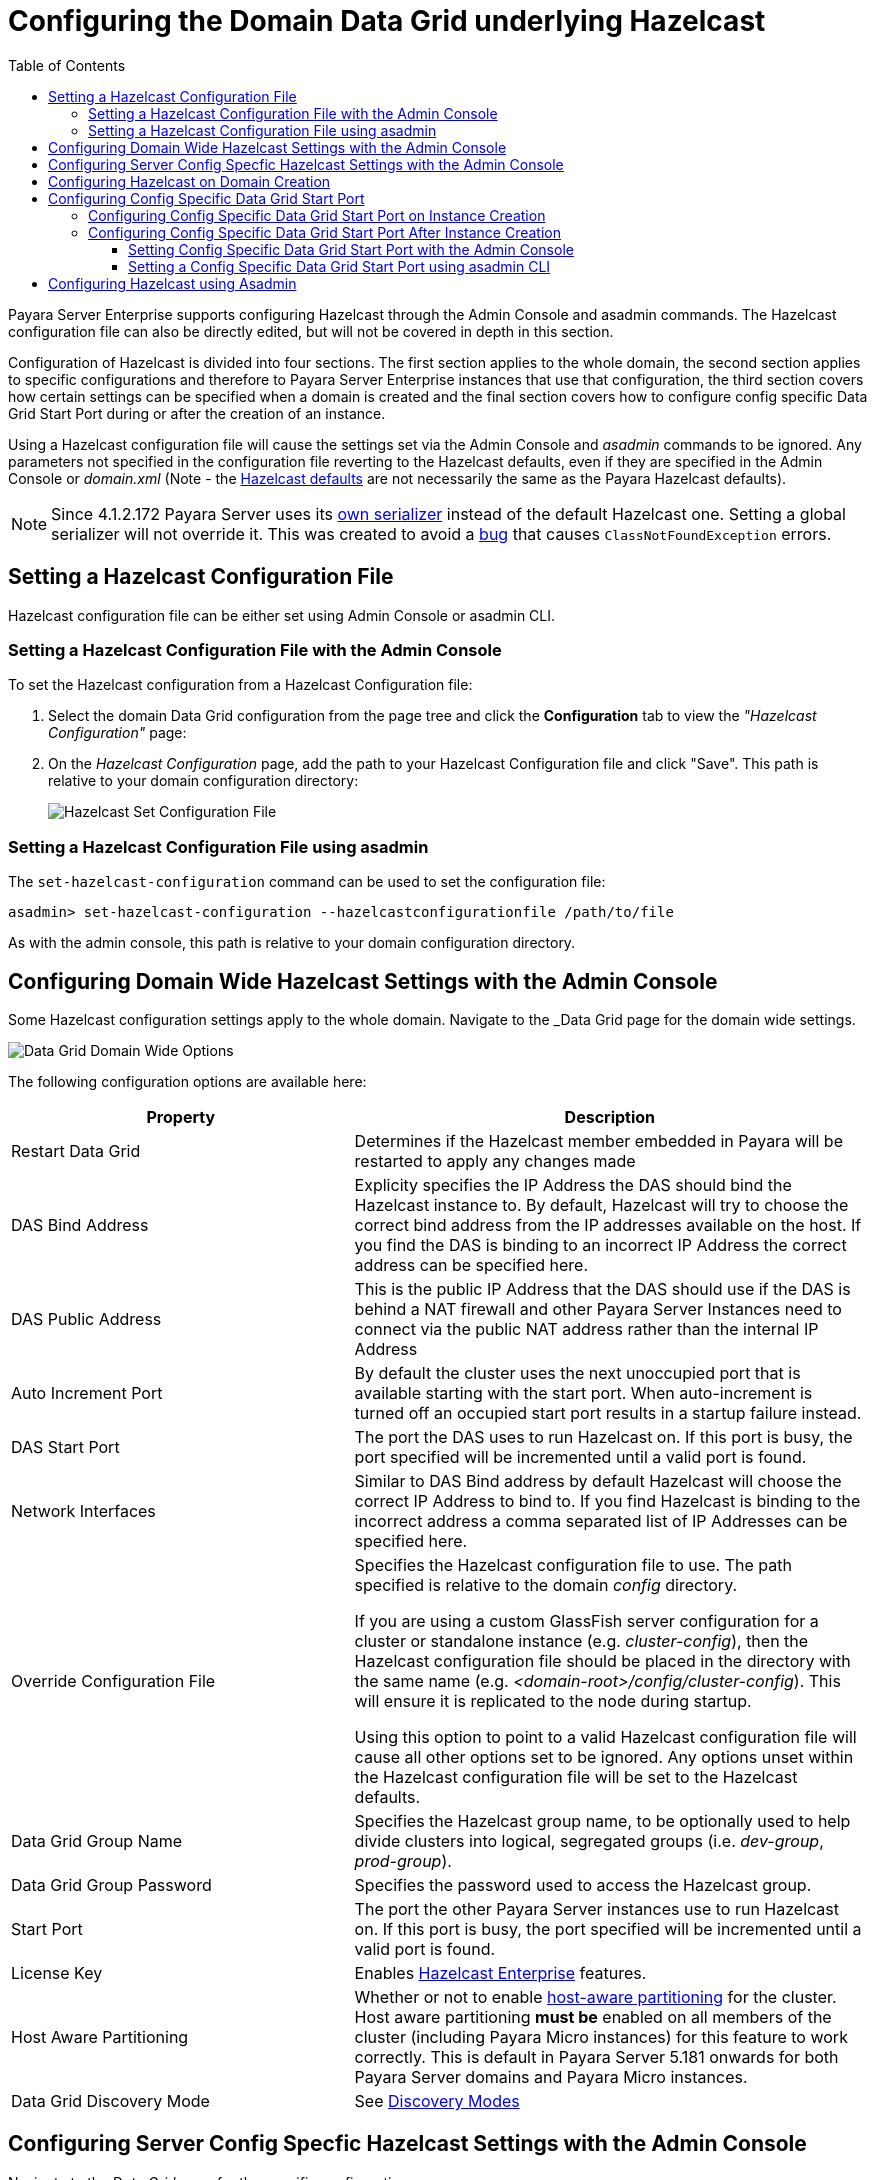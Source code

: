 [[configuring-hazelcast]]
= Configuring the Domain Data Grid underlying Hazelcast
:toc:
:toclevels: 3

Payara Server Enterprise supports configuring Hazelcast through the Admin Console and
asadmin commands. The Hazelcast configuration file can also be directly edited,
but will not be covered in depth in this section.

Configuration of Hazelcast is divided into four sections. The first section 
applies to the whole domain, the second section applies to specific configurations 
and therefore to Payara Server Enterprise instances that use that configuration, the 
third section covers how certain settings can be specified when a domain is created
and the final section covers how to configure config specific Data Grid Start Port 
during or after the creation of an instance.

Using a Hazelcast configuration file will cause the settings set via the Admin
Console and _asadmin_ commands to be ignored. Any parameters not specified in
the configuration file reverting to the Hazelcast defaults, even if they are
specified in the Admin Console or _domain.xml_ (Note - the
https://github.com/hazelcast/hazelcast/blob/master/hazelcast/src/main/resources/hazelcast-default.xml[Hazelcast defaults]
are not necessarily the same as the Payara Hazelcast defaults).

NOTE: Since 4.1.2.172 Payara Server uses its
https://github.com/payara/Payara/blob/master/nucleus/payara-modules/hazelcast-bootstrap/src/main/java/fish/payara/nucleus/hazelcast/PayaraHazelcastSerializer.java[own serializer]
instead of the default Hazelcast one. Setting a global serializer will not override it.
This was created to avoid a https://github.com/payara/Payara/issues/759[bug]
that causes `ClassNotFoundException` errors.



[[setting-hazelcast-configuration-file]]
== Setting a Hazelcast Configuration File

Hazelcast configuration file can be either set using Admin Console or asadmin CLI.

[[setting-hazelcast-configuration-file-admin-console]]
=== Setting a Hazelcast Configuration File with the Admin Console

To set the Hazelcast configuration from a Hazelcast Configuration file:

. Select the domain Data Grid configuration from the page tree and click the
*Configuration* tab to view the _"Hazelcast Configuration"_ page:

. On the _Hazelcast Configuration_ page, add the path to your Hazelcast
Configuration file and click "Save". This path is relative to your domain
configuration directory:
+
image::hazelcast/hazelcast-admin-console-set-configuration-file.png[Hazelcast Set Configuration File]

[[setting-hazelcast-configuration-file-asadmin]]
=== Setting a Hazelcast Configuration File using asadmin

The `set-hazelcast-configuration` command can be used to set the configuration
file:

[source, shell]
----
asadmin> set-hazelcast-configuration --hazelcastconfigurationfile /path/to/file
----

As with the admin console, this path is relative to your domain configuration
directory.

[[configuring-domain-wide-hazelcast-with-the-admin-console]]
== Configuring Domain Wide Hazelcast Settings with the Admin Console
Some Hazelcast configuration settings apply to the whole domain.
Navigate to the _Data Grid page for the domain wide settings.

image::hazelcast/hazelcast-admin-console-domain-hazelcast-options.png[Data Grid Domain Wide Options]

The following configuration options are available here:

[cols="4,6",options="header",]
|====
|Property |Description
|Restart Data Grid |Determines if the Hazelcast member embedded in Payara will be
restarted to apply any changes made

|DAS Bind Address|Explicity specifies the IP Address the DAS should bind the Hazelcast instance to.
By default, Hazelcast will try to choose the correct bind address from the IP addresses available
on the host. If you find the DAS is binding to an incorrect IP Address the correct address
can be specified here.

|DAS Public Address|This is the public IP Address that the DAS should use if the DAS is
behind a NAT firewall and other Payara Server Instances need to connect via the public
NAT address rather than the internal IP Address

|Auto Increment Port| By default the cluster uses the next unoccupied port that is available starting with the start port. When auto-increment is turned off an occupied start port results in a startup failure instead.

|DAS Start Port | The port the DAS uses to run Hazelcast on. If this port is busy, the port
specified will be incremented until a valid port is found.

|Network Interfaces | Similar to DAS Bind address by default Hazelcast will choose the correct
IP Address to bind to. If you find Hazelcast is binding to the incorrect address a comma separated
list of IP Addresses can be specified here.

|Override Configuration File |Specifies the Hazelcast configuration file
to use. The path specified is relative to the domain _config_ directory.

If you are using a custom GlassFish server configuration for a cluster
or standalone instance (e.g. _cluster-config_), then the Hazelcast 
configuration file should be placed in the directory with the same name
(e.g. _<domain-root>/config/cluster-config_). This will ensure it is
replicated to the node during startup.

Using this option to point to a valid Hazelcast configuration file will cause
all other options set to be ignored. Any options unset within the Hazelcast
configuration file will be set to the Hazelcast defaults.

|Data Grid Group Name | Specifies the Hazelcast group name, to be optionally used
 to help divide clusters into logical, segregated groups (i.e. _dev-group_,
   _prod-group_).

|Data Grid Group Password |Specifies the password used to access the Hazelcast
group.

|Start Port|The port the other Payara Server instances use to run Hazelcast on. If this port is busy, the port
specified will be incremented until a valid port is found.

|License Key |Enables
https://hazelcast.com/products/enterprise/[Hazelcast Enterprise]
features.

|Host Aware Partitioning |Whether or not to enable
http://docs.hazelcast.org/docs/latest/manual/html-single/index.html#grouping-types[host-aware partitioning]
 for the cluster.
Host aware partitioning *must be* enabled
on all members of the cluster (including Payara Micro instances) for
this feature to work correctly. This is default in Payara Server 5.181 onwards for both
Payara Server domains and Payara Micro instances.

|Data Grid Discovery Mode | See xref:documentation/payara-server/hazelcast/discovery.adoc[Discovery Modes]

|====

[[configuring-config-specifc-hazelcast-with-the-admin-console]]
== Configuring Server Config Specfic Hazelcast Settings with the Admin Console

Navigate to the _Data Grid_ page for the specific configuration.

image::hazelcast/hazelcast-admin-console-config-hazelcast-options.png[Data Grid Domain Wide Options]

The following configuration options are available here:

[cols=",",options="header",]
|====
|Property |Description

|Enabled | See xref:documentation/payara-server/hazelcast/enable-hazelcast.adoc[Disabling Data Grid] for detailed information

|Restart Data Grid |Determines if the Hazelcast member embedded in Payara will be
restarted to apply any changes made

|Lite Data Grid Instance|If set to true, cluster members with this configuration
will be Hazelcast "lite" nodes, meaning they will not store any cache data
locally and rely on other cluster members to store data.
|Config Specific Data Grid Start Port|This is only available since 5.194. Sets Data Grid Start Port to the instance. If set to 0 (default) the Domain wide start port will be used instead.
|Public Address for this Data Grid Node|The Public Address to use for this Data Grid Node. Used when the node is behind a NAT

|Instance Group | Instance group name for all Server Instances using the configuration.
Future functionality may use this name.

|Hazelcast Instance JNDI Name |The JNDI name to bind the Hazelcast instance to.
|JCache Manager JNDI Name| The JNDI name to bind the JCache Cache Manager to.
|JCache Caching Provider JNDI Name|The JNDI name to bind the JCache Caching Provider to.

|Executor Pool Size| The threadpool size for the Hazelcast Executor service
|Executor Queue Capacity | Queue Capacity of the Data Grid Executor Service. Executions are queued until a thread is available
|Scheduled Executor Pool Size| The threadpool size for the Hazelcast Scheduled Executor service
|Scheduled Executor Queue Capacity | Queue Capacity of the Data Grid Scheduled Executor Service. Executions are queued until a thread is available
|====

Enter your required values, and click _Save_. Restarting the domain or
instance/cluster is not necessary for any changes made to take effect, provided
that _"Dynamic"_ remains set to "_true_"

[[configuring-hazelcast-on-domain-creation]]
== Configuring Hazelcast on Domain Creation
_Since Payara Server 5.194 and 5.193.2_

The following options can be used with the `create-domain` command to specify certain Hazelcast settings when a domain is created:

[cols="3,1,4,1,1",options="header"]
|====
|Option|Type|Description|Default|Mandatory

| `--hazelcastdasport` | Port Number | The port to run Hazelcast on for the DAS. 
If this port is busy and auto-increment option is enabled, the port specified 
will be incremented until a valid port is found. The `--hazelcastdasport` 
option cannot be used with the `--portbase` option. The `--hazelcastdasport` 
option overrides the `hazelcast.das.port` property of the `--domainproperties` 
option. | 4900 | No

| `--hazelcaststartport` | Port Number | The port the other Payara Server 
instances use to run Hazelcast on. If this port is busy and auto-increment 
option is enabled, the port specified will be incremented until a valid port is 
found. The `--hazelcaststartport` option cannot be used with the `--portbase` 
option. The `--hazelcaststartport` option overrides the hazelcast.start.port 
property of the `--domainproperties` option. | 5900 | No

| `--hazelcastautoincrement` | Boolean | By default the Data Grid uses the next 
unoccupied port that is available starting with the start port. When 
auto-increment is turned off an occupied start port results in a startup failure 
instead. The `--hazelcastautoincrement` option overrides the `hazelcast.auto.increment` 
property of the `--domainproperties` option. | 5900 | No
|====

The following domain properties have been added  to the 'create-domain' command 
to make it possible to configure certain Hazelcast setting when a domain is created:


[cols=(,,,,),options="header"]
|====
|Property|Description

| `hazelcast.das.port` | This property specifies the port number of the port the
 DAS use to run Hazelcast on. The `hazelcast.das.port` property is overridden by 
the `--hazelcastdasport` option.

| `hazelcast.start.port` | This property specifies the port number of the port 
the other Payara Server instances use to run Hazelcast on. The hazelcast.start.port 
property is overridden by the `--hazelcaststartport` option.

| `hazelcast.auto.increment` | This property specifies whether or not to use the 
next unoccupied port that is available starting with the start port. When auto-increment 
is turned off an occupied start port results in a startup failure instead. The 
hazelcast.auto.increment property is overridden by the `--hazelcastautoincrement` option.
|====

NOTE: If the `portbase` options are used, the values for the ports of the 
Hazelcast DAS start port and the Hazelcast start Port are calculated as follows: 
Hazelcast DAS start port: _portbase_ + 49 and Hazelcast start port: _portbase_ + 59.

*The following examples demonstrate creating a domain with all of the Hazelcast 
related options:*

An example of `create-domain` command with Hazelcast specific options:
[source, shell]
----
asadmin> asadmin create-domain --hazelcastdasport 7900 --hazelcaststartport 8900 --hazelcastautoincrement true testDomain

Using default port 4848 for Admin.
Using default port 8080 for HTTP Instance.
Using default port 7676 for JMS.
Using default port 3700 for IIOP.
Using default port 8181 for HTTP_SSL.
Using default port 3820 for IIOP_SSL.
Using default port 3920 for IIOP_MUTUALAUTH.
Using default port 8686 for JMX_ADMIN.
Using default port 6666 for OSGI_SHELL.
Using default port 9009 for JAVA_DEBUGGER.
Using port 7900 for Hazelcast DAS.
Using port 8900 for Hazelcast Start.
Distinguished Name of the self-signed X.509 Server Certificate is:
[CN=dev,OU=Payara,O=Payara Foundation,L=Great Malvern,ST=Worcestershire,C=UK]
Distinguished Name of the self-signed X.509 Server Certificate is:
[CN=dev-instance,OU=Payara,O=Payara Foundation,L=Great Malvern,ST=Worcestershire,C=UK]
Domain testDomain created.
Domain testDomain admin port is 4848.
Domain testDomain allows admin login as user "admin" with no password.
Command create-domain executed successfully.
----

An example of `create-domain` command with Hazelcast specific domain properties:
[source, shell]
----
asadmin> create-domain --domainproperties hazelcast.das.port=7900:hazelcast.auto.increment=false:hazelcast.start.port=8900 testDomain

Using default port 8080 for HTTP Instance.
Using default port 7676 for JMS.
Using default port 3700 for IIOP.
Using default port 8181 for HTTP_SSL.
Using default port 3820 for IIOP_SSL.
Using default port 3920 for IIOP_MUTUALAUTH.
Using default port 8686 for JMX_ADMIN.
Using default port 6666 for OSGI_SHELL.
Using default port 9009 for JAVA_DEBUGGER.
Using port 7900 for Hazelcast DAS.
Using port 8900 for Hazelcast Start.
Distinguished Name of the self-signed X.509 Server Certificate is:
[CN=dev,OU=Payara,O=Payara Foundation,L=Great Malvern,ST=Worcestershire,C=UK]
Distinguished Name of the self-signed X.509 Server Certificate is:
[CN=dev-instance,OU=Payara,O=Payara Foundation,L=Great Malvern,ST=Worcestershire,C=UK]
Domain testDomain created.
Domain testDomain admin port is 4848.
Domain testDomain allows admin login as user "admin" with no password.
Command create-domain executed successfully.
----

[[configuring-config-specific-data-grid-start-port]]
== Configuring Config Specific Data Grid Start Port

_@Since **Payara Server 5.194**_

It is possible to configure the port used by Hazelcast to bind the corresponding 
instance to the Data Grid by letting users set its value during or after the 
creation of an instance.

[[configuring-config-specific-data-grid-start-port-on-instance-creation]]
=== Configuring Config Specific Data Grid Start Port on Instance Creation
The following option can be used with the `create-instance` or the `create-local-instance` commands 
to specify config Specific Data Grid Start Port when an instance is created:

[cols=(,,,,),options="header"]
|====
|Option|Type|Description|Default|Mandatory

| `--dataGridStartPort` | Port Number | Sets Data Grid Start Port to the instance. 
If set to 0 the Domain wide start port will be used instead | 0 | No
|====

**The following examples demonstrate creating an instance with `--dataGridStartPort` options:**

An example of `create-instance` command:
[source, shell]
----
asadmin> asadmin create-instance --dataGridStartPort 2900 --node localhost-domain1 instance1

Command _create-instance-filesystem executed successfully.
Port Assignments for server instance instance1: 
OSGI_SHELL_TELNET_PORT=26666
JAVA_DEBUGGER_PORT=29009
JMS_PROVIDER_PORT=27676
HTTP_LISTENER_PORT=28080
IIOP_SSL_LISTENER_PORT=23820
ASADMIN_LISTENER_PORT=24848
IIOP_SSL_MUTUALAUTH_PORT=23920
JMX_SYSTEM_CONNECTOR_PORT=28686
HTTP_SSL_LISTENER_PORT=28181
IIOP_LISTENER_PORT=23700
The instance, instance1, was created on host localhost
Command create-instance executed successfully.
----

An example of `create-local-instance` command:
[source, shell]
----
asadmin> asadmin create-local-instance --dataGridStartPort 2900 --node localhost-domain1 instance2

Rendezvoused with DAS on localhost:4848.
Using DAS host localhost and port 4848 from existing das.properties for node
localhost-domain1. To use a different DAS, create a new node using create-node-ssh or
create-node-config. Create the instance with the new node and correct
host and port:
asadmin --host das_host --port das_port create-local-instance --node node_name instance_name.
Port Assignments for server instance instance2: 
OSGI_SHELL_TELNET_PORT=26667
JAVA_DEBUGGER_PORT=29010
JMS_PROVIDER_PORT=27677
HTTP_LISTENER_PORT=28081
IIOP_SSL_LISTENER_PORT=23821
ASADMIN_LISTENER_PORT=24849
IIOP_SSL_MUTUALAUTH_PORT=23921
JMX_SYSTEM_CONNECTOR_PORT=28687
HTTP_SSL_LISTENER_PORT=28182
IIOP_LISTENER_PORT=23701
Command create-local-instance executed successfully.
----

[[configuring-config-specific-data-grid-start-port-After-instance-creation]]
=== Configuring Config Specific Data Grid Start Port After Instance Creation

Config Specific Data Grid Start Port can be either set using Admin Console or asadmin CLI
after an instance has been created.

[[setting-config-specific-data-grid-start-port-with-the-admin-console]]
==== Setting Config Specific Data Grid Start Port with the Admin Console

. Select the Configuration from the page tree, click on the relevant instance and finally click on the Data Grid.

. On the Configuration Specific Data Grid Configuration, set your Data Grid Start Port and click Save.

image::hazelcast/hazelcast-admin-console-config-data-grid-start-port.png[Config Specific Data Grid Start Port Option]

[[setting-hazelcast-configuration-file-asadmin-2]]
==== Setting a Config Specific Data Grid Start Port using asadmin CLI

The `set-hazelcast-configuration` command can be used to set the Config Specific Data Grid Start Port:

[source, shell]
----
asadmin> set-hazelcast-configuration --dynamic=true --configSpecificDataGridStartPort=2900 --target=instance1-config
----

[[configuring-hazelcast-using-asadmin]]
== Configuring Hazelcast using Asadmin

As noted in the enable Hazelcast section, the `set-hazelcast-configuration`
asadmin command is used to both enable/disable Hazelcast, and to
configure it. The `set-hazelcast-configuration` command is used to set both domain wide
and config specific settings. You can pass the `--help` option to the command to see
usage instructions and available arguments in your terminal, both of which
are listed below:

[cols="3,1,4,1,1",options="header"]
|====
|Option|Type|Description|Default|Mandatory
|`--enabled`| Boolean| Enables Hazelcast. If no `target` is specified, this
will enable Hazelcast on the domain configuration _(server-config)_.

If no arguments are specified, defaults to _true_.

If other options are specified, asadmin will interactively prompt for
`--enabled`.| _true_ | No

|`--target`|Config Name|Specifies the instance or cluster to configure.
|`domain`|No

|`--dynamic` |Boolean|Enable or disable dynamic stopping and starting of the
embedded Hazelcast member.|_false_|No
|`-f`

`--hazelcastconfigurationfile`|File Path |The Hazelcast configuration file to
use. This path is relative to the domain config directory,
`<Payara Installation Directory>/glassfish/domains/<Domain Name>/config/`.

Using this option to point to a valid Hazelcast configuration file will cause
all other options set to be ignored. Any options unset within the Hazelcast
configuration file will be set to the Hazelcast defaults.|`hazelcast-config.xml`
| No

|`--startport` |Port Number|The port to run Hazelcast on for Payara Server Instances. If this port is busy,
the port specified will be incremented until a valid port is found. |5900 |No

|`--daspublicaddress`|IP Address|This is the public IP Address that the DAS should use if the DAS is
behind a NAT firewall and other Payara Server Instances need to connect via the public
NAT address rather than the internal IP Address|None|No

|`--dasbindaddress`|IP Address|Explicity specifies the IP Address the DAS should bind the Hazelcast instance to.
By default, Hazelcast will try to choose the correct bind address from the IP addresses available
on the host. If you find the DAS is binding to an incorrect IP Address the correct address
can be specified here.| None|No

|`--dasport`|Port Number|The port to run Hazelcast on for the DAS. If this port is busy,
the port specified will be incremented until a valid port is found. |4900 |No

|`--publicaddress`|IP Address|The Public Address to use for this Data Grid Node. Used when the node is behind a NAT|None|No

|`--interfaces`|IP Addresses|Similar to DAS Bind address by default Hazelcast will choose the correct
IP Address to bind to. If you find Hazelcast is binding to the incorrect address a comma separated
list of IP Addresses can be specified here.|None|No

|`--clustername` |Group Name|Specifies the Hazelcast group name, to be
optionally used to help divide clusters into logical, segregated groups (i.e.
_dev-group_, _prod_group_).||No

|`--clusterpassword` |Password|Specifies the password used to access the
Hazelcast group.||No

|`--hostawarepartitioning` |Boolean|Whether or not to enable
http://docs.hazelcast.org/docs/latest/manual/html-single/index.html#grouping-types[host-aware partitioning]
 for the cluster.
Host aware partitioning *must be* enabled
on all members of the cluster (including Payara Micro instances) for this
feature to work correctly.|_false_|No

|`--licensekey`

`-lk` |Hazelcast License|Enables https://hazelcast.com/products/enterprise/[Hazelcast Enterprise]
features.||No

|`--clustermode`|Cluster Mode|Can be one of `domain`, `tcpip` or `multicast`. See xref:documentation/payara-server/hazelcast/discovery.adoc[Discovery Modes] for
a detailed description of each mode | None|No

|`--multicastgroup`

`-g` |Multicast Address|The multicast group for
communications in the Hazelcast instance if `multicast` is selected as cluster mode.|224.2.2.3|No

|`--multicastport` |Port Number |The multicast port for communications in the Hazelcast
instance if `multicast` is selected as cluster mode.|54327|No

|`--tcpipmembers`|IP Addresses|Comma separated list of `IP-Address:port` used to discover
cluster members if `tcpip` is selected as the cluster mode.|None|No


|`--lite` |Boolean|Sets the cluster to lite mode, where it will cluster but *not*
store any cluster data.|_false_|No

|`--configSpecificDataGridStartPort` |Port Number|Sets Data Grid Start Port to the instance. 
If set to 0 the Domain wide start port will be used instead.|0|No

|`--jndiname`

`-j` |JNDI Name|Specifies the JNDI name to bind the Hazelcast
instance to.||

|`--cachemanagerjndiname`|JNDI Name|Specified the JNDI name to bind the JCache Caching provider
||

|--cachingproviderjndiname|JNDI Name|The JNDI name to bind the JCache Caching Provider to.||

|--executorpoolsize|Integer| The threadpool size for the Hazelcast Executor service||
|--executorqueuecapacity|Integer| Queue Capacity of the Data Grid Executor Service. Executions are queued until a thread is available  ||
|--scheduledexecutorpoolsize|Integer| The threadpool size for the Hazelcast Scheduled Executor service||
|--scheduledexecutorqueuecapacity|Integer| Queue Capacity of the Data Grid Scheduled Executor Service. Executions are queued until a thread is available  ||
|--membername|String|Member name|instance name|
|--membergroup|String|Instance group name for all Server Instances using the configuration.
Future functionality may use this name.|config name|

|--encryptdatagrid|Boolean|Enables or disables encryption of data stored in the data grid store using a key created using the `generate-encryption-key` command |_false_|No

|`--help`

`-?` ||Displays the help menu.|_false_|No
|====

The following example demonstrates setting all of the options on a
cluster called _cluster1_:

[source, shell]
----
asadmin> set-hazelcast-configuration --enabled=true --target=cluster1 --dynamic=true -f hazelcast-config.xml --startport=5902 -g 224.2.2.3 --multicastport=6666 --clustermode multicast --hostAwareParitioning=true -j payara/Hazelcast
----